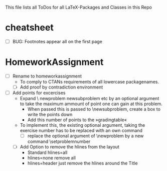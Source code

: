 #+STARTUP: showeverything 
This file lists all ToDos for all LaTeX-Packages and Classes in this
 Repo


* cheatsheet
  - [ ] BUG: Footnotes appear all on the first page


* HomeworkAssignment
  - [ ] Rename to homeworkassignment
    - To comply to CTANs requirements of all lowercase packagenames.
    - [ ] Add proof by contradiction environment
  - [ ] Add points for excercises
    - Expand \textbackslash {} newproblem newsubproblem etc by an
      optional argument to take the maximum ammount of point one can
      gain at this problem.
      - When passed this is passed to \textbackslash{}newsubproblem,
        create a box to write the points down
      - Add this number of points to the »gradingtable«
    - To implement this, the existing optional argument, taking
      the exercise number has to be replaced with an own command
      - [ ] replace the optional argument of
        \textbackslash{}newproblem by a new command
        \textbackslash{}setproblemnumber
    - [ ] Add Option to remove the hlines from the layout
      - Standard hlines=all
      - hlines=none remove all
      - hlines=header just remove the hlines around the Title
